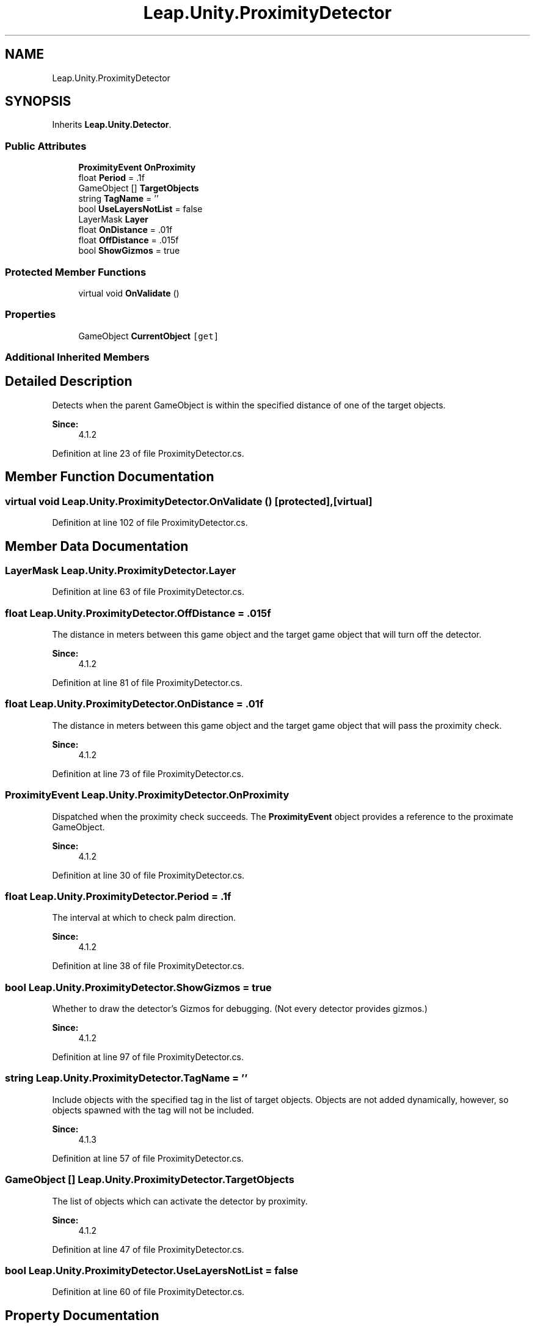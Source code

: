 .TH "Leap.Unity.ProximityDetector" 3 "Sat Jul 20 2019" "Version https://github.com/Saurabhbagh/Multi-User-VR-Viewer--10th-July/" "Multi User Vr Viewer" \" -*- nroff -*-
.ad l
.nh
.SH NAME
Leap.Unity.ProximityDetector
.SH SYNOPSIS
.br
.PP
.PP
Inherits \fBLeap\&.Unity\&.Detector\fP\&.
.SS "Public Attributes"

.in +1c
.ti -1c
.RI "\fBProximityEvent\fP \fBOnProximity\fP"
.br
.ti -1c
.RI "float \fBPeriod\fP = \&.1f"
.br
.ti -1c
.RI "GameObject [] \fBTargetObjects\fP"
.br
.ti -1c
.RI "string \fBTagName\fP = ''"
.br
.ti -1c
.RI "bool \fBUseLayersNotList\fP = false"
.br
.ti -1c
.RI "LayerMask \fBLayer\fP"
.br
.ti -1c
.RI "float \fBOnDistance\fP = \&.01f"
.br
.ti -1c
.RI "float \fBOffDistance\fP = \&.015f"
.br
.ti -1c
.RI "bool \fBShowGizmos\fP = true"
.br
.in -1c
.SS "Protected Member Functions"

.in +1c
.ti -1c
.RI "virtual void \fBOnValidate\fP ()"
.br
.in -1c
.SS "Properties"

.in +1c
.ti -1c
.RI "GameObject \fBCurrentObject\fP\fC [get]\fP"
.br
.in -1c
.SS "Additional Inherited Members"
.SH "Detailed Description"
.PP 
Detects when the parent GameObject is within the specified distance of one of the target objects\&. 
.PP
\fBSince:\fP
.RS 4
4\&.1\&.2 
.RE
.PP

.PP
Definition at line 23 of file ProximityDetector\&.cs\&.
.SH "Member Function Documentation"
.PP 
.SS "virtual void Leap\&.Unity\&.ProximityDetector\&.OnValidate ()\fC [protected]\fP, \fC [virtual]\fP"

.PP
Definition at line 102 of file ProximityDetector\&.cs\&.
.SH "Member Data Documentation"
.PP 
.SS "LayerMask Leap\&.Unity\&.ProximityDetector\&.Layer"

.PP
Definition at line 63 of file ProximityDetector\&.cs\&.
.SS "float Leap\&.Unity\&.ProximityDetector\&.OffDistance = \&.015f"
The distance in meters between this game object and the target game object that will turn off the detector\&. 
.PP
\fBSince:\fP
.RS 4
4\&.1\&.2 
.RE
.PP

.PP
Definition at line 81 of file ProximityDetector\&.cs\&.
.SS "float Leap\&.Unity\&.ProximityDetector\&.OnDistance = \&.01f"
The distance in meters between this game object and the target game object that will pass the proximity check\&. 
.PP
\fBSince:\fP
.RS 4
4\&.1\&.2 
.RE
.PP

.PP
Definition at line 73 of file ProximityDetector\&.cs\&.
.SS "\fBProximityEvent\fP Leap\&.Unity\&.ProximityDetector\&.OnProximity"
Dispatched when the proximity check succeeds\&. The \fBProximityEvent\fP object provides a reference to the proximate GameObject\&. 
.PP
\fBSince:\fP
.RS 4
4\&.1\&.2 
.RE
.PP

.PP
Definition at line 30 of file ProximityDetector\&.cs\&.
.SS "float Leap\&.Unity\&.ProximityDetector\&.Period = \&.1f"
The interval at which to check palm direction\&. 
.PP
\fBSince:\fP
.RS 4
4\&.1\&.2 
.RE
.PP

.PP
Definition at line 38 of file ProximityDetector\&.cs\&.
.SS "bool Leap\&.Unity\&.ProximityDetector\&.ShowGizmos = true"
Whether to draw the detector's Gizmos for debugging\&. (Not every detector provides gizmos\&.) 
.PP
\fBSince:\fP
.RS 4
4\&.1\&.2 
.RE
.PP

.PP
Definition at line 97 of file ProximityDetector\&.cs\&.
.SS "string Leap\&.Unity\&.ProximityDetector\&.TagName = ''"
Include objects with the specified tag in the list of target objects\&. Objects are not added dynamically, however, so objects spawned with the tag will not be included\&. 
.PP
\fBSince:\fP
.RS 4
4\&.1\&.3 
.RE
.PP

.PP
Definition at line 57 of file ProximityDetector\&.cs\&.
.SS "GameObject [] Leap\&.Unity\&.ProximityDetector\&.TargetObjects"
The list of objects which can activate the detector by proximity\&. 
.PP
\fBSince:\fP
.RS 4
4\&.1\&.2 
.RE
.PP

.PP
Definition at line 47 of file ProximityDetector\&.cs\&.
.SS "bool Leap\&.Unity\&.ProximityDetector\&.UseLayersNotList = false"

.PP
Definition at line 60 of file ProximityDetector\&.cs\&.
.SH "Property Documentation"
.PP 
.SS "GameObject Leap\&.Unity\&.ProximityDetector\&.CurrentObject\fC [get]\fP"
The object that is close to the activated detector\&.
.PP
If more than one target object is within the required distance, it is undefined which object will be current\&. Set to null when no targets are close enough\&. 
.PP
\fBSince:\fP
.RS 4
4\&.1\&.2 
.RE
.PP

.PP
Definition at line 91 of file ProximityDetector\&.cs\&.

.SH "Author"
.PP 
Generated automatically by Doxygen for Multi User Vr Viewer from the source code\&.
